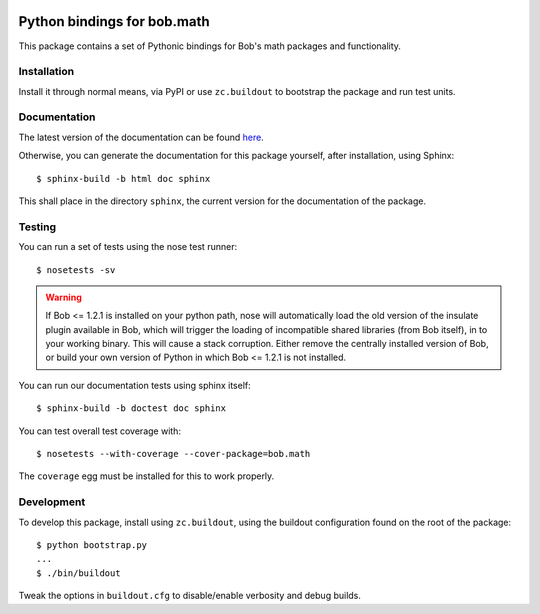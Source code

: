 .. vim: set fileencoding=utf-8 :
.. Andre Anjos <andre.anjos@idiap.ch>
.. Thu 29 Aug 2013 16:07:57 CEST

.. image:: https://travis-ci.org/bioidiap/bob.math.svg?branch=master
   :target: https://travis-ci.org/bioidiap/bob.math
.. image:: http://img.shields.io/badge/docs-latest-orange.png
   :target: https://www.idiap.ch/software/bob/docs/latest/bioidiap/bob.math/master/index.html
.. image:: https://coveralls.io/repos/bioidiap/bob.math/badge.png
   :target: https://coveralls.io/r/bioidiap/bob.math
.. image:: http://img.shields.io/github/tag/bioidiap/bob.math.png
   :target: https://github.com/bioidiap/bob.math
.. image:: http://img.shields.io/pypi/v/bob.math.png
   :target: https://pypi.python.org/pypi/bob.math
.. image:: http://img.shields.io/pypi/dm/bob.math.png
   :target: https://pypi.python.org/pypi/bob.math

=================================
 Python bindings for bob.math
=================================

This package contains a set of Pythonic bindings for Bob's math packages and
functionality.

Installation
------------

Install it through normal means, via PyPI or use ``zc.buildout`` to bootstrap
the package and run test units.

Documentation
-------------

The latest version of the documentation can be found `here <https://www.idiap.ch/software/bob/docs/latest/bioidiap/bob.math/master/index.html>`_.

Otherwise, you can generate the documentation for this package yourself, after installation, using Sphinx::

  $ sphinx-build -b html doc sphinx

This shall place in the directory ``sphinx``, the current version for the
documentation of the package.

Testing
-------

You can run a set of tests using the nose test runner::

  $ nosetests -sv

.. warning::

   If Bob <= 1.2.1 is installed on your python path, nose will automatically
   load the old version of the insulate plugin available in Bob, which will
   trigger the loading of incompatible shared libraries (from Bob itself), in
   to your working binary. This will cause a stack corruption. Either remove
   the centrally installed version of Bob, or build your own version of Python
   in which Bob <= 1.2.1 is not installed.

You can run our documentation tests using sphinx itself::

  $ sphinx-build -b doctest doc sphinx

You can test overall test coverage with::

  $ nosetests --with-coverage --cover-package=bob.math

The ``coverage`` egg must be installed for this to work properly.

Development
-----------

To develop this package, install using ``zc.buildout``, using the buildout
configuration found on the root of the package::

  $ python bootstrap.py
  ...
  $ ./bin/buildout

Tweak the options in ``buildout.cfg`` to disable/enable verbosity and debug
builds.
